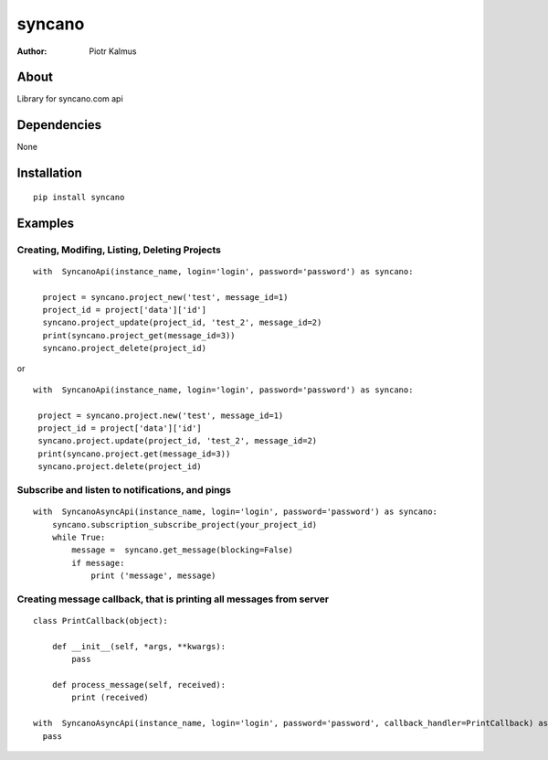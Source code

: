 ============
syncano
============


:Author: Piotr Kalmus

About
=====

Library for syncano.com api


Dependencies
============

None

Installation
============

::

  pip install syncano

Examples
========


Creating, Modifing, Listing, Deleting Projects
----------------------------------------------

::

  with  SyncanoApi(instance_name, login='login', password='password') as syncano:

    project = syncano.project_new('test', message_id=1)
    project_id = project['data']['id']
    syncano.project_update(project_id, 'test_2', message_id=2)
    print(syncano.project_get(message_id=3))
    syncano.project_delete(project_id)


or

::

   with  SyncanoApi(instance_name, login='login', password='password') as syncano:

    project = syncano.project.new('test', message_id=1)
    project_id = project['data']['id']
    syncano.project.update(project_id, 'test_2', message_id=2)
    print(syncano.project.get(message_id=3))
    syncano.project.delete(project_id)



Subscribe and listen to notifications, and pings
------------------------------------------------

::

  with  SyncanoAsyncApi(instance_name, login='login', password='password') as syncano:
      syncano.subscription_subscribe_project(your_project_id)
      while True:
          message =  syncano.get_message(blocking=False)
          if message:
              print ('message', message)


Creating message callback, that is printing all messages from server
--------------------------------------------------------------------

::

    class PrintCallback(object):

        def __init__(self, *args, **kwargs):
            pass

        def process_message(self, received):
            print (received)

    with  SyncanoAsyncApi(instance_name, login='login', password='password', callback_handler=PrintCallback) as syncano:
      pass






